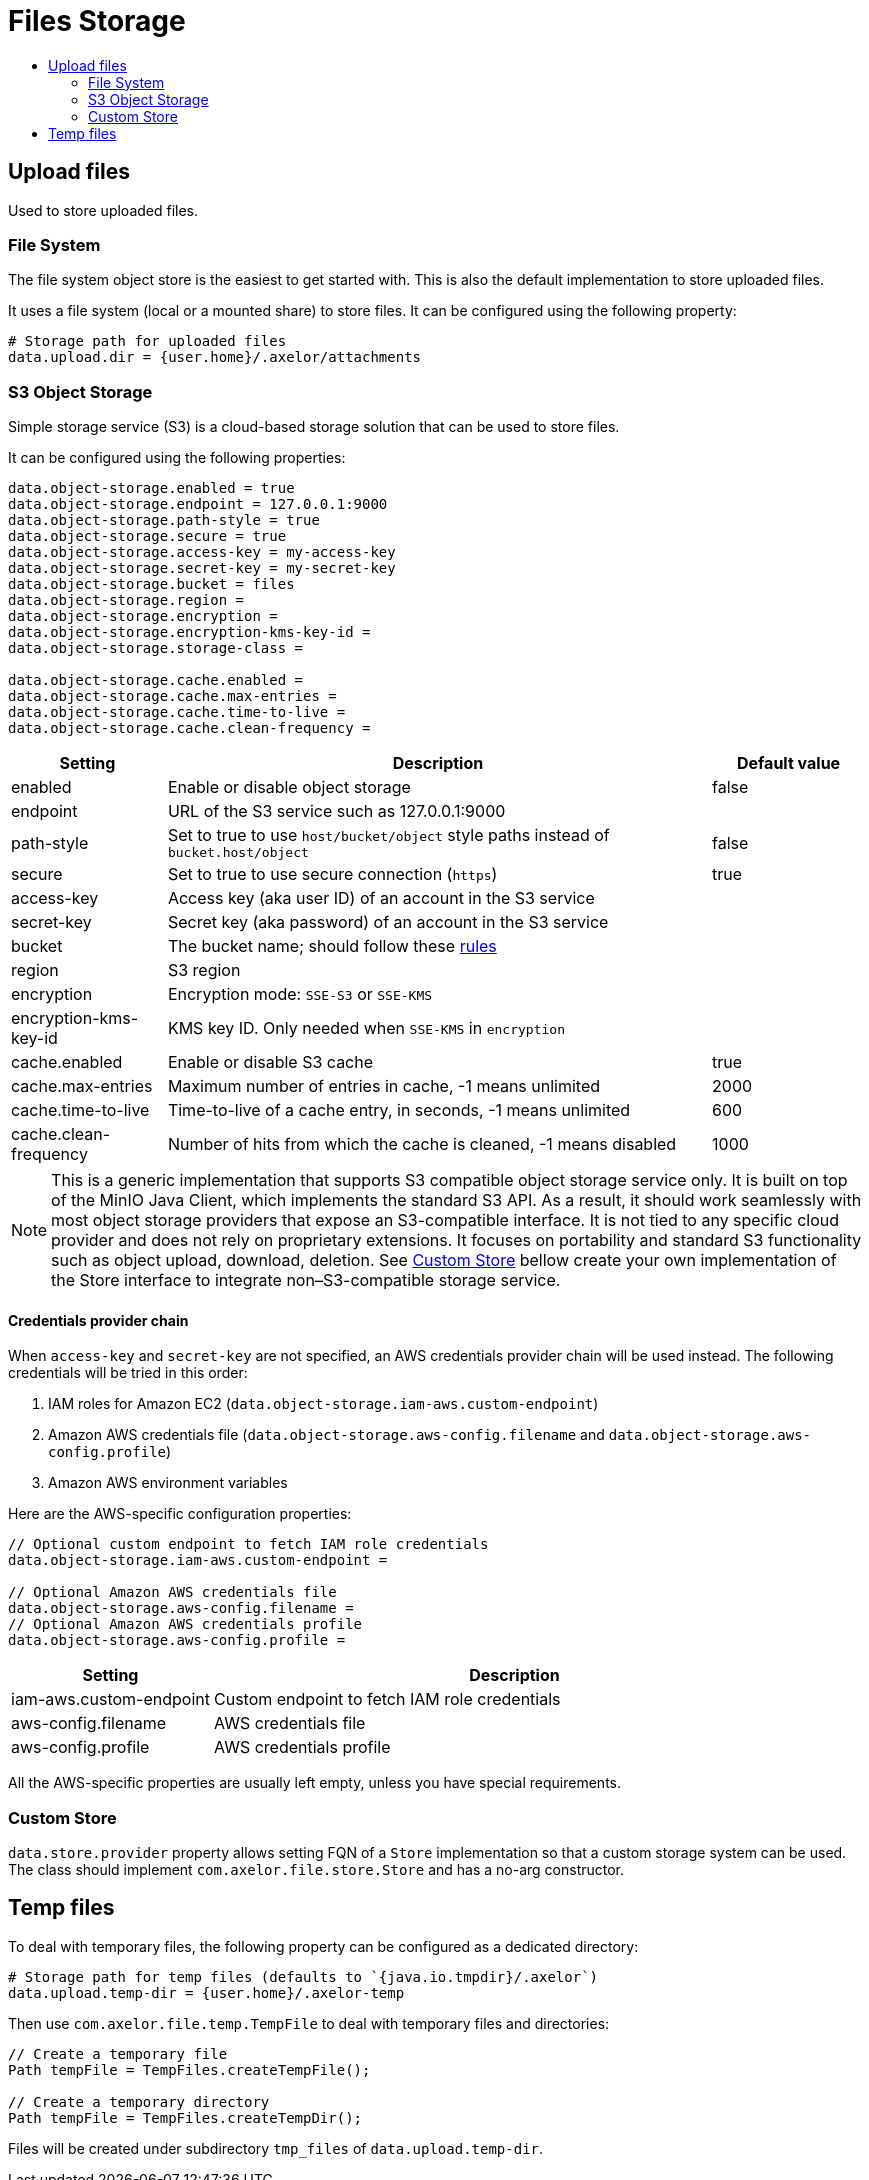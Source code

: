 = Files Storage
:toc:
:toc-title:

== Upload files

Used to store uploaded files.

=== File System

The file system object store is the easiest to get started with. This is also the default
implementation to store uploaded files.

It uses a file system (local or a mounted share) to store files. It can be configured using
the following property:

[source,properties]
----
# Storage path for uploaded files
data.upload.dir = {user.home}/.axelor/attachments
----

=== S3 Object Storage

Simple storage service (S3) is a cloud-based storage solution that can be used to store files.

It can be configured using the following properties:

[source,properties]
----
data.object-storage.enabled = true
data.object-storage.endpoint = 127.0.0.1:9000
data.object-storage.path-style = true
data.object-storage.secure = true
data.object-storage.access-key = my-access-key
data.object-storage.secret-key = my-secret-key
data.object-storage.bucket = files
data.object-storage.region =
data.object-storage.encryption =
data.object-storage.encryption-kms-key-id =
data.object-storage.storage-class =

data.object-storage.cache.enabled =
data.object-storage.cache.max-entries =
data.object-storage.cache.time-to-live =
data.object-storage.cache.clean-frequency =
----

[cols="2,7,2"]
|===
| Setting | Description | Default value

| enabled | Enable or disable object storage | false
| endpoint | URL of the S3 service such as 127.0.0.1:9000 |
| path-style | Set to true to use `host/bucket/object` style paths instead of `bucket.host/object` | false
| secure | Set to true to use secure connection (`https`) | true
| access-key | Access key (aka user ID) of an account in the S3 service |
| secret-key | Secret key (aka password) of an account in the S3 service |
| bucket | The bucket name; should follow these https://docs.aws.amazon.com/AmazonS3/latest/userguide/bucketnamingrules.html[rules] |
| region | S3 region |
| encryption | Encryption mode: `SSE-S3` or `SSE-KMS` |
| encryption-kms-key-id | KMS key ID. Only needed when `SSE-KMS` in `encryption` |
| cache.enabled | Enable or disable S3 cache  | true
| cache.max-entries | Maximum number of entries in cache, -1 means unlimited  | 2000
| cache.time-to-live | Time-to-live of a cache entry, in seconds, -1 means unlimited | 600
| cache.clean-frequency | Number of hits from which the cache is cleaned, -1 means disabled  | 1000
|===

NOTE: This is a generic implementation that supports S3 compatible object storage service only. It is built on top of
the MinIO Java Client, which implements the standard S3 API. As a result, it should work seamlessly with most object
storage providers that expose an S3-compatible interface. It is not tied to any specific cloud provider and does not
rely on proprietary extensions. It focuses on portability and standard S3 functionality such as object upload,
download, deletion. See xref:custom-store[Custom Store] bellow create your own implementation of the Store interface to
integrate non–S3-compatible storage service.

==== Credentials provider chain

When `access-key` and `secret-key` are not specified, an AWS credentials provider chain will be used instead.
The following credentials will be tried in this order:

1. IAM roles for Amazon EC2 (`data.object-storage.iam-aws.custom-endpoint`)
2. Amazon AWS credentials file (`data.object-storage.aws-config.filename` and `data.object-storage.aws-config.profile`)
3. Amazon AWS environment variables

Here are the AWS-specific configuration properties:

[source,properties]
----
// Optional custom endpoint to fetch IAM role credentials
data.object-storage.iam-aws.custom-endpoint =

// Optional Amazon AWS credentials file
data.object-storage.aws-config.filename =
// Optional Amazon AWS credentials profile
data.object-storage.aws-config.profile =
----

[cols="3,9"]
|===
| Setting | Description

| iam-aws.custom-endpoint | Custom endpoint to fetch IAM role credentials
| aws-config.filename | AWS credentials file
| aws-config.profile | AWS credentials profile
|===

All the AWS-specific properties are usually left empty, unless you have special requirements.

[#custom-store]
=== Custom Store

`data.store.provider` property allows setting FQN of a `Store` implementation so that a custom storage system can be used. The
class should implement `com.axelor.file.store.Store` and has a no-arg constructor.

== Temp files

To deal with temporary files, the following property can be configured as a dedicated directory:

[source,properties]
----
# Storage path for temp files (defaults to `{java.io.tmpdir}/.axelor`)
data.upload.temp-dir = {user.home}/.axelor-temp
----

Then use `com.axelor.file.temp.TempFile` to deal with temporary files and directories:

[source,java]
----
// Create a temporary file
Path tempFile = TempFiles.createTempFile();

// Create a temporary directory
Path tempFile = TempFiles.createTempDir();
----

Files will be created under subdirectory `tmp_files` of `data.upload.temp-dir`.
